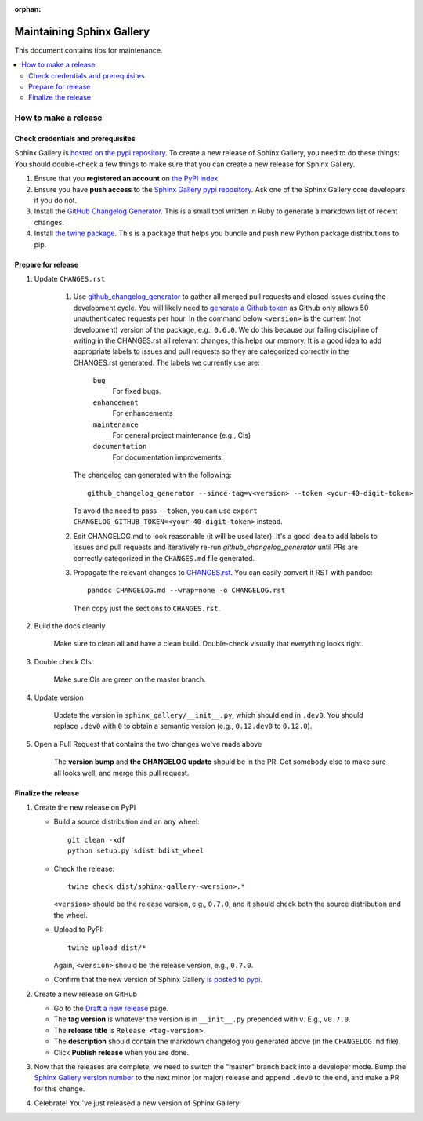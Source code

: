 :orphan:

==========================
Maintaining Sphinx Gallery
==========================

This document contains tips for maintenance.

.. contents::
   :local:
   :depth: 2

How to make a release
=====================

.. highlight:: console

Check credentials and prerequisites
-----------------------------------

Sphinx Gallery is `hosted on the pypi repository <https://pypi.org/project/sphinx-gallery/>`_.
To create a new release of Sphinx Gallery, you need to do these things:
You should double-check a few things to make sure that you can create
a new release for Sphinx Gallery.

1. Ensure that you **registered an account** on `the PyPI index <https://pypi.org/account/register/>`_.
2. Ensure you have **push access** to the
   `Sphinx Gallery pypi repository <https://pypi.org/project/sphinx-gallery/>`_.
   Ask one of the Sphinx Gallery core developers if you do not.
3. Install the `GitHub Changelog Generator <https://github.com/github-changelog-generator/github-changelog-generator#installation>`_.
   This is a small tool written in Ruby to generate a markdown list of recent changes.
4. Install `the twine package <https://twine.readthedocs.io/en/latest/>`_. This is
   a package that helps you
   bundle and push new Python package distributions to pip.


Prepare for release
-------------------
1. Update ``CHANGES.rst``

    1. Use `github_changelog_generator
       <https://github.com/github-changelog-generator/github-changelog-generator#installation>`_ to
       gather all merged pull requests and closed issues during the development
       cycle. You will likely need to `generate a Github token <https://github.com/settings/tokens/new?description=GitHub%20Changelog%20Generator%20token>`_
       as Github only allows 50 unauthenticated requests per hour. In the
       command below ``<version>`` is the current (not development) version of
       the package, e.g., ``0.6.0``. We do this because our failing discipline
       of writing in the CHANGES.rst all relevant changes, this helps our
       memory. It is a good idea to add appropriate labels to
       issues and pull requests so they are categorized correctly in the
       CHANGES.rst generated. The labels we currently use are:

         ``bug``
           For fixed bugs.
         ``enhancement``
           For enhancements
         ``maintenance``
           For general project maintenance (e.g., CIs)
         ``documentation``
           For documentation improvements.

       The changelog can generated with the following::

          github_changelog_generator --since-tag=v<version> --token <your-40-digit-token>

       To avoid the need to pass ``--token``, you can use ``export CHANGELOG_GITHUB_TOKEN=<your-40-digit-token>`` instead.

    2. Edit CHANGELOG.md to look reasonable (it will be used later). It's a
       good idea to add labels to issues and pull requests and iteratively
       re-run `github_changelog_generator` until PRs are correctly categorized
       in the ``CHANGES.md`` file generated.

    3. Propagate the relevant changes to `CHANGES.rst <https://github.com/sphinx-gallery/sphinx-gallery/blob/master/CHANGES.rst>`_.
       You can easily convert it RST with pandoc::

          pandoc CHANGELOG.md --wrap=none -o CHANGELOG.rst

       Then copy just the sections to ``CHANGES.rst``.

2. Build the docs cleanly

     Make sure to clean all and have a clean build. Double-check visually that
     everything looks right.

3. Double check CIs

     Make sure CIs are green on the master branch.

4. Update version

     Update the version in ``sphinx_gallery/__init__.py``, which should end in
     ``.dev0``. You should replace ``.dev0`` with ``0`` to obtain a semantic
     version (e.g., ``0.12.dev0`` to ``0.12.0``).

5. Open a Pull Request that contains the two changes we've made above

     The **version bump** and **the CHANGELOG update** should be in the PR.
     Get somebody else to make sure all looks well, and merge this pull request.

Finalize the release
--------------------

1. Create the new release on PyPI

   * Build a source distribution and an ``any`` wheel::

        git clean -xdf
        python setup.py sdist bdist_wheel

   * Check the release::

        twine check dist/sphinx-gallery-<version>.*

     ``<version>`` should be the release version, e.g., ``0.7.0``, and it
     should check both the source distribution and the wheel.

   * Upload to PyPI::

        twine upload dist/*

     Again, ``<version>`` should be the release version, e.g., ``0.7.0``.

   * Confirm that the new version of Sphinx Gallery
     `is posted to pypi <https://pypi.org/project/sphinx-gallery/>`_.

2. Create a new release on GitHub

   * Go to the `Draft a new release <https://github.com/sphinx-gallery/sphinx-gallery/releases/new>`_ page.
   * The **tag version** is whatever the version is in ``__init__.py`` prepended with ``v``. E.g., ``v0.7.0``.
   * The **release title** is ``Release <tag-version>``.
   * The **description** should contain the markdown changelog
     you generated above (in the ``CHANGELOG.md`` file).
   * Click **Publish release** when you are done.

3. Now that the releases are complete, we need to switch the "master" branch back into a developer
   mode. Bump the `Sphinx Gallery version number <https://github.com/sphinx-gallery/sphinx-gallery/blob/master/sphinx_gallery/__init__.py>`_
   to the next minor (or major) release and append ``.dev0`` to the end, and make a PR for this change.

4. Celebrate! You've just released a new version of Sphinx Gallery!
